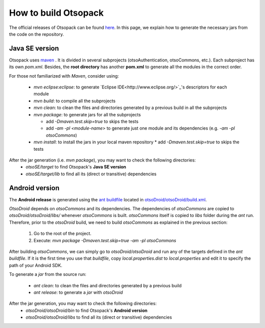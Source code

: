 How to build Otsopack
*********************

The official releases of Otsopack can be found `here <https://github.com/gomezgoiri/otsopack/downloads>`_.
In this page, we explain how to generate the necessary jars from the code on the repository.


Java SE version
===============

Otsopack uses `maven <http://maven.apache.org/>`_ .
It is divided in several subprojects (otsoAuthentication, otsoCommons, etc.).
Each subproject has its own *pom.xml*.
Besides, the **root directory** has another **pom.xml** to generate all the modules in the correct order.

For those not familiarized with *Maven*, consider using:

 * *mvn eclipse:eclipse*: to generate `Eclipse IDE<http://www.eclipse.org/>`_'s descriptors for each module
 * *mvn build*: to compile all the subprojects
 * *mvn clean*: to clean the files and directories generated by a previous build in all the subprojects
 * *mvn package*: to generate jars for all the subprojects

   * add *-Dmaven.test.skip=true* to skips the tests
   * add *-am -pl <module-name>* to generate just one module and its dependencies (e.g. *-am -pl otsoCommons*)

 * *mvn install*: to install the jars in your local maven repository 
   * add *-Dmaven.test.skip=true* to skips the tests


After the jar generation (i.e. *mvn package*), you may want to check the following directories:
 * *otsoSE/target* to find Otsopack's **Java SE version**
 * *otsoSE/target/lib* to find all its (direct or transitive) dependencies


Android version
===============

The **Android release** is generated using the `ant buildfile <http://ant.apache.org>`_ located in `otsoDroid/otsoDroid/build.xml <https://github.com/gomezgoiri/otsopack/blob/master/otsoDroid/otsoDroid/build.xml>`_.

*OtsoDroid* depends on *otsoCommons* and its dependencies.
The dependencies of *otsoCommons* are copied to *otsoDroid/otsoDroid/libs/* whenever *otsoCommons* is built.
*otsoCommons* itself is copied to *libs* folder during the *ant* run.
Therefore, prior to the *otsoDroid* build, we need to build *otsoCommons* as explained in the previous section:

 #. Go to the root of the project.
 #. Execute: *mvn package -Dmaven.test.skip=true -am -pl otsoCommons*

After building *otsoCommons*, we can simply go to *otsoDroid/otsoDroid* and run any of the targets defined in the *ant buildfile*.
If it is the first time you use that *buildfile*, copy *local.properties.dist* to *local.properties* and edit it to specify the path of your Android SDK.

To generate a *jar* from the source run:

 *  *ant clean*:  to clean the files and directories generated by a previous build
 *  *ant release*: to generate a *jar* with *otsoDroid*


After the jar generation, you may want to check the following directories:
 * *otsoDroid/otsoDroid/bin* to find Otsopack's **Android version**
 * *otsoDroid/otsoDroid/libs* to find all its (direct or transitive) dependencies